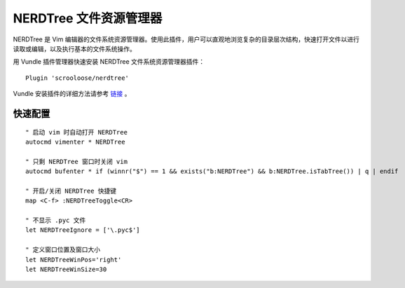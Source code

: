 NERDTree 文件资源管理器
########################

NERDTree 是 Vim 编辑器的文件系统资源管理器。使用此插件，用户可以直观地浏览复杂的目录层次结构，快速打开文件以进行读取或编辑，以及执行基本的文件系统操作。

.. image:: ../images/nerdtree01.png

用 Vundle 插件管理器快速安装 NERDTree 文件系统资源管理器插件：

::

    Plugin 'scrooloose/nerdtree'

Vundle 安装插件的详细方法请参考 `链接 <vundle.html#id6>`_ 。

快速配置
************************

.. highlight:: none

::

    " 启动 vim 时自动打开 NERDTree
    autocmd vimenter * NERDTree

    " 只剩 NERDTree 窗口时关闭 vim
    autocmd bufenter * if (winnr("$") == 1 && exists("b:NERDTree") && b:NERDTree.isTabTree()) | q | endif

    " 开启/关闭 NERDTree 快捷键
    map <C-f> :NERDTreeToggle<CR>

    " 不显示 .pyc 文件
    let NERDTreeIgnore = ['\.pyc$']
    
    " 定义窗口位置及窗口大小
    let NERDTreeWinPos='right'
    let NERDTreeWinSize=30
